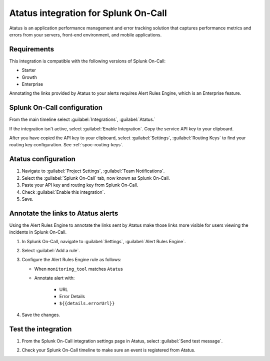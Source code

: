 .. _atatus-spoc:

Atatus integration for Splunk On-Call
************************************************

.. meta::
    :description: Configure the Atatus integration for Splunk On-Call.

Atatus is an application performance management and error tracking solution that captures performance metrics and errors from your servers, front-end environment, and mobile applications.


Requirements
==================

This integration is compatible with the following versions of Splunk On-Call:

- Starter
- Growth
- Enterprise

Annotating the links provided by Atatus to your alerts requires Alert Rules Engine, which is an Enterprise feature.


Splunk On-Call configuration
===================================

From the main timeline select :guilabel:`Integrations`, :guilabel:`Atatus.`

If the integration isn't active, select :guilabel:`Enable Integration`. Copy the service API key to your clipboard.

.. image:: /_images/spoc/Integration-Atatus-final.png
   :alt: Atatus integration

After you have copied the API key to your clipboard, select :guilabel:`Settings`, :guilabel:`Routing Keys` to find your routing key configuration. See :ref:`spoc-routing-keys`.

.. image:: /_images/spoc/atatus2.png
   :alt: Routing keys for Atatus


Atatus configuration
===============================

1. Navigate to :guilabel:`Project Settings`, :guilabel:`Team Notifications`.
2. Select the :guilabel:`Splunk On-Call` tab, now known as Splunk On-Call.
3. Paste your API key and routing key from Splunk On-Call.
4. Check :guilabel:`Enable this integration`.
5. Save.

.. image:: /_images/spoc/atatus3.png
   :alt: Atatus configuration


Annotate the links to Atatus alerts
==============================================================

Using the Alert Rules Engine to annotate the links sent by Atatus make those links more visible for users viewing the
incidents in Splunk On-Call.

1. In Splunk On-Call, navigate to :guilabel:`Settings`, :guilabel:`Alert Rules Engine`.
2. Select :guilabel:`Add a rule`.
3. Configure the Alert Rules Engine rule as follows:

   * When ``monitoring_tool`` matches ``Atatus``
   * Annotate alert with:

      * URL
      * Error Details
      * ``${{details.errorUrl}}``

4. Save the changes.

.. image:: /_images/spoc/Integration-Atatus-Transmog-2-final-final.png
   :alt: Configure alert rules engine


Test the integration
======================

1. From the Splunk On-Call integration settings page in Atatus, select :guilabel:`Send test message`.

.. image:: /_images/spoc/atatus6.png
   :alt: Send test message in Atatus

2. Check your Splunk On-Call timeline to make sure an event is registered from Atatus.
